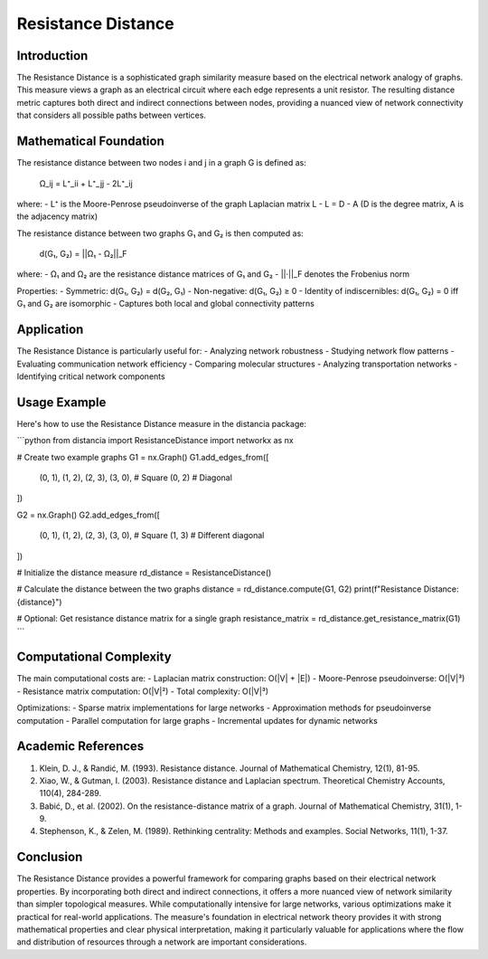 Resistance Distance
===============

Introduction
-----------
The Resistance Distance is a sophisticated graph similarity measure based on the electrical network analogy of graphs. This measure views a graph as an electrical circuit where each edge represents a unit resistor. The resulting distance metric captures both direct and indirect connections between nodes, providing a nuanced view of network connectivity that considers all possible paths between vertices.

Mathematical Foundation
--------------------
The resistance distance between two nodes i and j in a graph G is defined as:

    Ω_ij = L⁺_ii + L⁺_jj - 2L⁺_ij

where:
- L⁺ is the Moore-Penrose pseudoinverse of the graph Laplacian matrix L
- L = D - A (D is the degree matrix, A is the adjacency matrix)

The resistance distance between two graphs G₁ and G₂ is then computed as:

    d(G₁, G₂) = ||Ω₁ - Ω₂||_F

where:
- Ω₁ and Ω₂ are the resistance distance matrices of G₁ and G₂
- ||·||_F denotes the Frobenius norm

Properties:
- Symmetric: d(G₁, G₂) = d(G₂, G₁)
- Non-negative: d(G₁, G₂) ≥ 0
- Identity of indiscernibles: d(G₁, G₂) = 0 iff G₁ and G₂ are isomorphic
- Captures both local and global connectivity patterns

Application
----------
The Resistance Distance is particularly useful for:
- Analyzing network robustness
- Studying network flow patterns
- Evaluating communication network efficiency
- Comparing molecular structures
- Analyzing transportation networks
- Identifying critical network components

Usage Example
------------
Here's how to use the Resistance Distance measure in the distancia package:

```python
from distancia import ResistanceDistance
import networkx as nx

# Create two example graphs
G1 = nx.Graph()
G1.add_edges_from([
    (0, 1), (1, 2), (2, 3), (3, 0),  # Square
    (0, 2)  # Diagonal
])

G2 = nx.Graph()
G2.add_edges_from([
    (0, 1), (1, 2), (2, 3), (3, 0),  # Square
    (1, 3)  # Different diagonal
])

# Initialize the distance measure
rd_distance = ResistanceDistance()

# Calculate the distance between the two graphs
distance = rd_distance.compute(G1, G2)
print(f"Resistance Distance: {distance}")

# Optional: Get resistance distance matrix for a single graph
resistance_matrix = rd_distance.get_resistance_matrix(G1)
```

Computational Complexity
----------------------
The main computational costs are:
- Laplacian matrix construction: O(|V| + |E|)
- Moore-Penrose pseudoinverse: O(|V|³)
- Resistance matrix computation: O(|V|²)
- Total complexity: O(|V|³)

Optimizations:
- Sparse matrix implementations for large networks
- Approximation methods for pseudoinverse computation
- Parallel computation for large graphs
- Incremental updates for dynamic networks

Academic References
-----------------
1. Klein, D. J., & Randić, M. (1993). Resistance distance. Journal of Mathematical Chemistry, 12(1), 81-95.

2. Xiao, W., & Gutman, I. (2003). Resistance distance and Laplacian spectrum. Theoretical Chemistry Accounts, 110(4), 284-289.

3. Babić, D., et al. (2002). On the resistance-distance matrix of a graph. Journal of Mathematical Chemistry, 31(1), 1-9.

4. Stephenson, K., & Zelen, M. (1989). Rethinking centrality: Methods and examples. Social Networks, 11(1), 1-37.

Conclusion
---------
The Resistance Distance provides a powerful framework for comparing graphs based on their electrical network properties. By incorporating both direct and indirect connections, it offers a more nuanced view of network similarity than simpler topological measures. While computationally intensive for large networks, various optimizations make it practical for real-world applications. The measure's foundation in electrical network theory provides it with strong mathematical properties and clear physical interpretation, making it particularly valuable for applications where the flow and distribution of resources through a network are important considerations.
